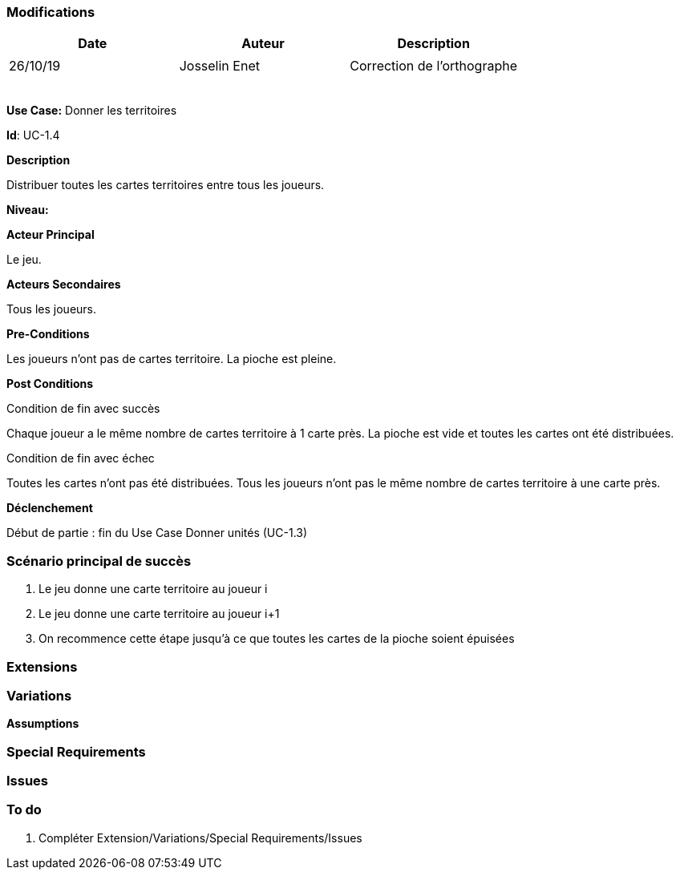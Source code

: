 === Modifications

[cols=",,",options="header",]
|===
|Date |Auteur |Description
| | |
|26/10/19 | Josselin Enet|Correction de l'orthographe
| | |
| | |
| | |
| | |
| | |
|===

*Use Case:* Donner les territoires

*Id*: UC-1.4

*Description*

Distribuer toutes les cartes territoires entre tous les joueurs.

*Niveau:* 

*Acteur Principal*

Le jeu.

*Acteurs Secondaires*

Tous les joueurs.

*Pre-Conditions*

Les joueurs n'ont pas de cartes territoire.
La pioche est pleine.

*Post Conditions*

[.underline]#Condition de fin avec succès#

Chaque joueur a le même nombre de cartes territoire à 1 carte près.
La pioche est vide et toutes les cartes ont été distribuées.

[.underline]#Condition de fin avec échec#

Toutes les cartes n'ont pas été distribuées.
Tous les joueurs n'ont pas le même nombre de cartes territoire à une carte près.

*Déclenchement*

Début de partie : fin du Use Case Donner unités (UC-1.3)

=== Scénario principal de succès

[arabic]
. Le jeu donne une carte territoire au joueur i
. Le jeu donne une carte territoire au joueur i+1
. On recommence cette étape jusqu'à ce que toutes les cartes de la pioche soient épuisées


=== Extensions



=== Variations



*Assumptions*


=== Special Requirements 


=== Issues 



=== To do

[arabic]
. {blank} Compléter Extension/Variations/Special Requirements/Issues

